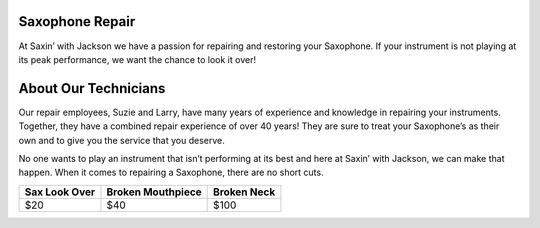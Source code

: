 Saxophone Repair
=================

At Saxin’ with Jackson we have a passion for repairing and restoring your Saxophone.
If your instrument is not playing at its peak performance, we want the chance to look
it over! 

About Our Technicians
=====================

Our repair employees, Suzie and Larry, have many years of experience and knowledge
in repairing your instruments. Together, they have a combined repair experience of over 40 years! 
They are sure to treat your Saxophone’s as their own and to give you the service that you deserve. 

No one wants to play an instrument that isn’t performing at its best and here at 
Saxin’ with Jackson, we can make that happen.  When it comes to repairing a Saxophone, there
are no short cuts. 

+-----------------+-------------------+-------------+
|  Sax Look Over  | Broken Mouthpiece | Broken Neck |
+=================+===================+=============+
|       $20       |         $40       |     $100    |
+-----------------+-------------------+-------------+ 